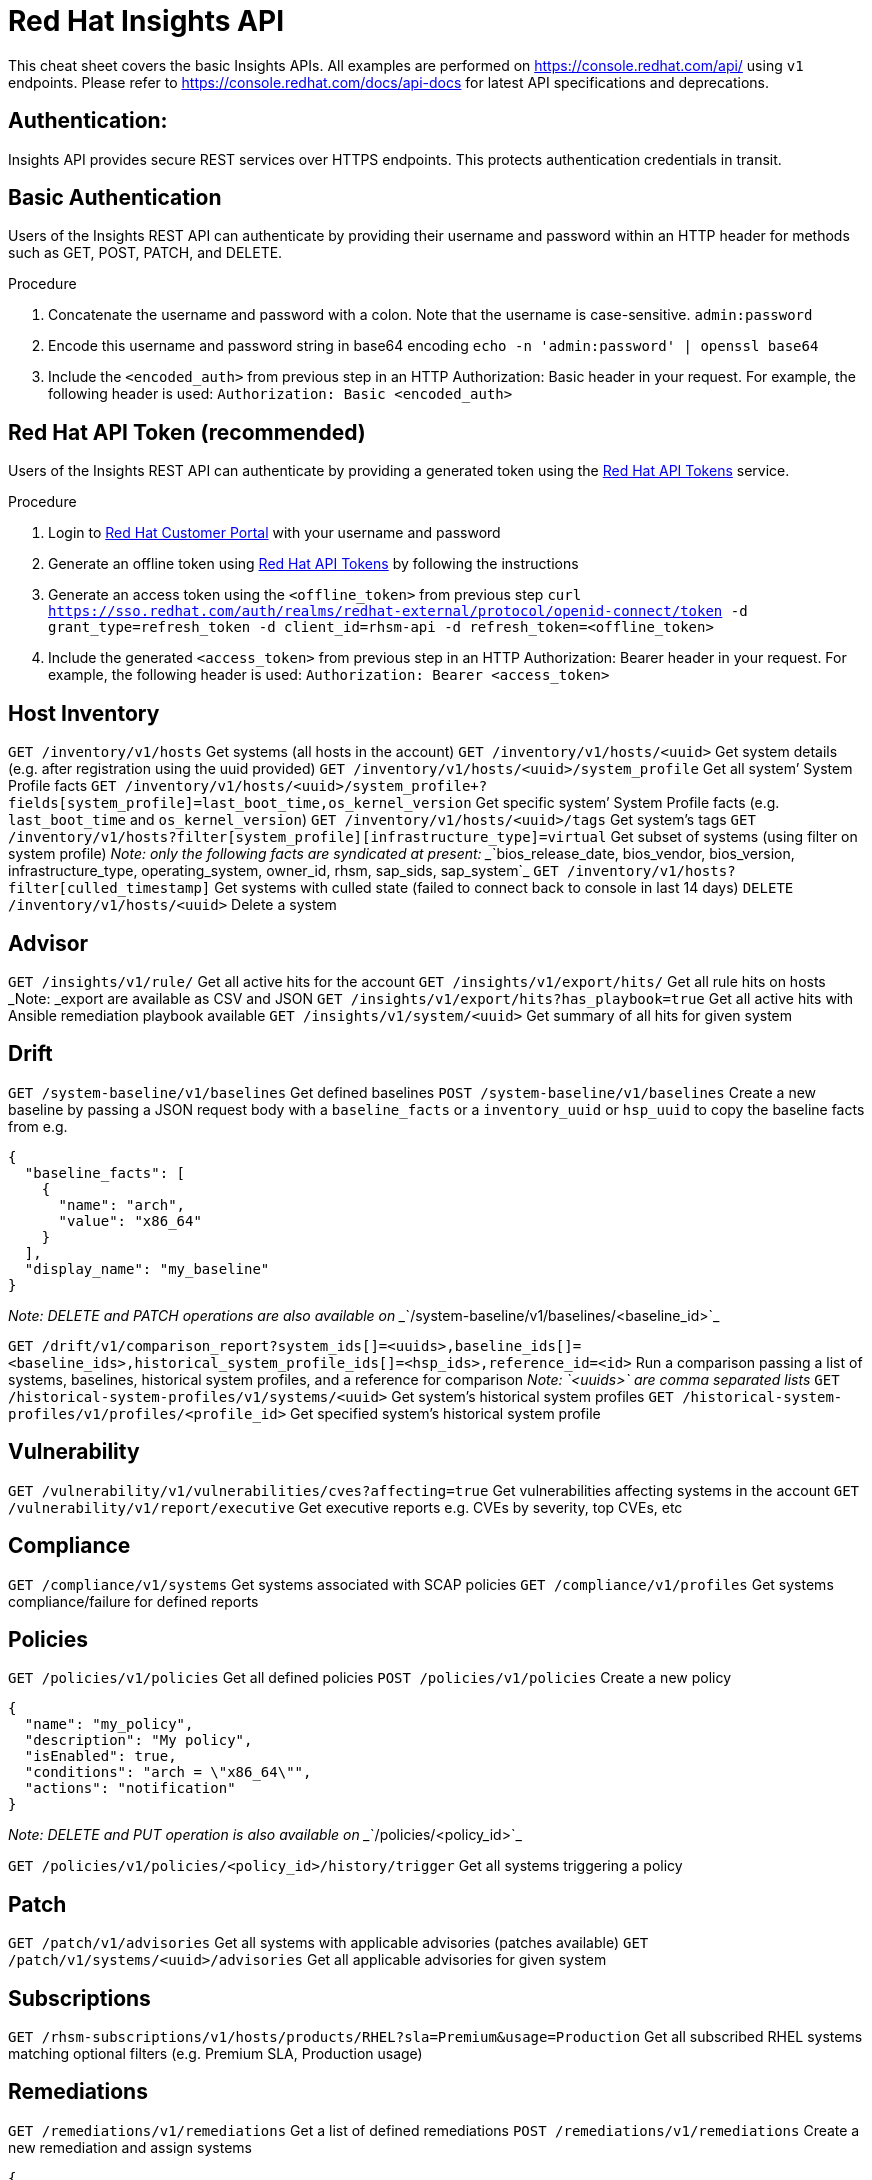 = Red Hat Insights API
:experimental: true
:product-name:

This cheat sheet covers the basic Insights APIs. All examples are performed on https://console.redhat.com/api/[https://console.redhat.com/api/] using `v1` endpoints. Please refer to https://console.redhat.com/docs/api-docs[https://console.redhat.com/docs/api-docs] for latest API specifications and deprecations. 

== Authentication:

Insights API provides secure REST services over HTTPS endpoints. This protects authentication credentials in transit.

== Basic Authentication
Users of the Insights REST API can authenticate by providing their username and password within an HTTP header for methods such as GET, POST, PATCH, and DELETE.

Procedure

. Concatenate the username and password with a colon. Note that the username is case-sensitive.
`admin:password`
. Encode this username and password string in base64 encoding
`echo -n 'admin:password' | openssl base64`
. Include the `<encoded_auth>` from previous step in an HTTP Authorization: Basic header in your request. For example, the following header is used:
`Authorization: Basic <encoded_auth>`

== Red Hat API Token (recommended)
Users of the Insights REST API can authenticate by providing a generated token using the https://access.redhat.com/management/api[Red Hat API Tokens] service.

Procedure

. Login to https://access.redhat.com/[Red Hat Customer Portal] with your username and password 
. Generate an offline token using https://access.redhat.com/management/api[Red Hat API Tokens] by following the instructions
. Generate an access token using the `<offline_token>` from previous step
`curl https://sso.redhat.com/auth/realms/redhat-external/protocol/openid-connect/token -d grant_type=refresh_token -d client_id=rhsm-api -d refresh_token=<offline_token>`
. Include the generated `<access_token>` from previous step in an HTTP Authorization: Bearer header in your request. For example, the following header is used:
`Authorization: Bearer <access_token>`

== Host Inventory

`GET /inventory/v1/hosts`
Get systems (all hosts in the account)
`GET /inventory/v1/hosts/<uuid>`
Get system details (e.g. after registration using the uuid provided)
`GET /inventory/v1/hosts/<uuid>/system_profile`
Get all system’ System Profile facts
`GET /inventory/v1/hosts/<uuid>/system_profile+?fields[system_profile]=last_boot_time,os_kernel_version`
Get specific system’ System Profile facts (e.g. `last_boot_time` and `os_kernel_version`)
`GET /inventory/v1/hosts/<uuid>/tags`
Get system’s tags
`GET /inventory/v1/hosts?filter[system_profile][infrastructure_type]=virtual`
Get subset of systems (using filter on system profile)
_Note: only the following facts are syndicated at present: __`bios_release_date, bios_vendor, bios_version, infrastructure_type, operating_system, owner_id, rhsm, sap_sids, sap_system`_
`GET /inventory/v1/hosts?filter[culled_timestamp]`
Get systems with culled state (failed to connect back to console in last 14 days)
`DELETE /inventory/v1/hosts/<uuid>`
Delete a system

== Advisor

`GET /insights/v1/rule/`
Get all active hits for the account
`GET /insights/v1/export/hits/`
Get all rule hits on hosts
_Note: _export are available as CSV and JSON
`GET /insights/v1/export/hits?has_playbook=true`
Get all active hits with Ansible remediation playbook available
`GET /insights/v1/system/<uuid>`
Get summary of all hits for given system 

== Drift

`GET /system-baseline/v1/baselines`
Get defined baselines
`POST /system-baseline/v1/baselines`
Create a new baseline by passing a JSON request body with a `baseline_facts` or a `inventory_uuid` or `hsp_uuid` to copy the baseline facts from e.g.
----
{
  "baseline_facts": [
    {
      "name": "arch",
      "value": "x86_64"
    }
  ],
  "display_name": "my_baseline"
}
----
_Note: DELETE and PATCH operations are also available on __`/system-baseline/v1/baselines/<baseline_id>`_

`GET /drift/v1/comparison_report?system_ids[]=<uuids>,baseline_ids[]=<baseline_ids>,historical_system_profile_ids[]=<hsp_ids>,reference_id=<id>`
Run a comparison passing a list of systems, baselines, historical system profiles, and a reference for comparison
_Note: __`<uuids>`__ are comma separated lists_
`GET /historical-system-profiles/v1/systems/<uuid>`
Get system’s historical system profiles
`GET /historical-system-profiles/v1/profiles/<profile_id>`
Get specified system’s historical system profile

== Vulnerability

`GET /vulnerability/v1/vulnerabilities/cves?affecting=true`
Get vulnerabilities affecting systems in the account
`GET /vulnerability/v1/report/executive`
Get executive reports e.g. CVEs by severity, top CVEs, etc

== Compliance

`GET /compliance/v1/systems`
Get systems associated with SCAP policies
`GET /compliance/v1/profiles`
Get systems compliance/failure for defined reports

== Policies

`GET /policies/v1/policies`
Get all defined policies
`POST /policies/v1/policies`
Create a new policy
----
{
  "name": "my_policy",
  "description": "My policy",
  "isEnabled": true,
  "conditions": "arch = \"x86_64\"",
  "actions": "notification"
}
----
_Note: DELETE and PUT operation is also available on __`/policies/<policy_id>`_

`GET /policies/v1/policies/<policy_id>/history/trigger`
Get all systems triggering a policy

== Patch

`GET /patch/v1/advisories`
Get all systems with applicable advisories (patches available)
`GET /patch/v1/systems/<uuid>/advisories`
Get all applicable advisories for given system

== Subscriptions

`GET /rhsm-subscriptions/v1/hosts/products/RHEL?sla=Premium&usage=Production`
Get all subscribed RHEL systems matching optional filters (e.g. Premium SLA, Production usage)

== Remediations

`GET /remediations/v1/remediations`
Get a list of defined remediations
`POST /remediations/v1/remediations`
Create a new remediation and assign systems
----
{
  "name": "Fix Critical CVEs",
  "archived": true,
  "auto_reboot": true,
  "add": {
    "issues": [
      {
        "id": "advisor:CVE_2017_6074_kernel|KERNEL_CVE_2017_6074",
        "resolution": "mitigate",
        "systems": [
          "<uuid>"
        ]
      }
    ]
  }
}
----
_Note: DELETE and PATCH operations are also available on __`/remediations/v1/remediations/<remediation_id>`_

`GET /remediations/v1/remediations/<remediation_id>/playbook`
Get Ansible remediation playbook
`POST /remediations/v1/remediations/<remediation_id>/playbook_runs`
Execute a remediation

== Integrations & Notifications

`GET /notifications/v1/notifications/events?endDate=2021-11-23&limit=20&offset=0&sortBy=created%3ADESC&startDate=2021-11-09`
Get event log history for list of last triggered Insights events and actions
`GET /integrations/v1/endpoints`
Get list of configured third party integrations

== Example with Python

In this example, we provide Python code that interacts with the Insights API using `requests` library to abstract away the complexity of handling HTTP requests.

----
$ python -m pip install requests
----

*Authentication example*
----
>>> headers = {'Authorization': 'Basic <encoded_auth>'}
----
or
----
>>> headers = {'Authorization': 'Bearer <acces_token>'}
----

*GET example*

----
>>> import requests
>>> insights_api_url = "https://console.redhat.com/api/inventory/v1/hosts"
>>> response = requests.get(insights_api_url, headers=headers)
>>> response.status_code
200
>>> response.json()
{'total': 1195, 'count': 50, 'page': 1, 'per_page': 50, 'results': [{'insights_id': '<uuid>', [...]
----

*POST example*

----
>>> import requests
>>> insights_api_url = "https://console.redhat.com/api/system-baseline/v1/baselines"
>>> baseline = {"baseline_facts": [{"name": "arch", "value": "x86_64"}], "display_name": "my_baseline"}
>>> response = requests.post(insights_api_url, headers=headers, json=baseline)
>>> response.status_code
200
>>> response.json()
{'account': '<account_id>', 'baseline_facts': [{'name': 'arch', 'value': 'x86_64'}], 'created': '2021-11-29T21:06:33.630905Z', 'display_name': 'my_baseline', 'fact_count': 1, 'id': '<baseline_id>', 'mapped_system_count': 0, 'notifications_enabled': True, 'updated': '2021-11-29T21:06:33.630910Z'}
----

== Example with Ansible

In this example, we provide an Ansible playbook that uses the `ansible.builtin.uri` module to interact with the Insights API.

*Playbook example*

----
---
- hosts: localhost
  connection: local
  gather_facts: no

  vars:
    insights_api_url: "https://console.redhat.com/api"
    insights_auth: "Basic <encoded_auth>"
----
or
----
    insights_auth: "Bearer <access_token>"

  tasks:
  - name: Get Inventory
    uri:
      url: "{{ insights_api_url }}/inventory/v1/hosts/"
      method: GET
      return_content: yes
      headers:
         Authorization: "{{ insights_auth }}"
      status_code: 200
   register: result

  - name: Display inventory
    debug:
      var: result.json
----
